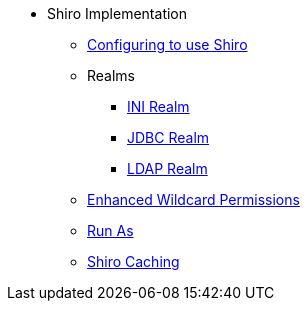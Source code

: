 * Shiro Implementation

** xref:security:security-shiro:configuring-isis-to-use-shiro.adoc[Configuring to use Shiro]
** Realms
*** xref:security:security-shiro:ini-realm.adoc[INI Realm]
*** xref:security:security-shiro-realm-jdbc:about.adoc[JDBC Realm]
*** xref:security:security-shiro-realm-ldap:about.adoc[LDAP Realm]
** xref:security:security-shiro:enhanced-wildcard-permission.adoc[Enhanced Wildcard Permissions]
** xref:security:security-shiro:run-as.adoc[Run As]
** xref:security:security-shiro:shiro-caching.adoc[Shiro Caching]
